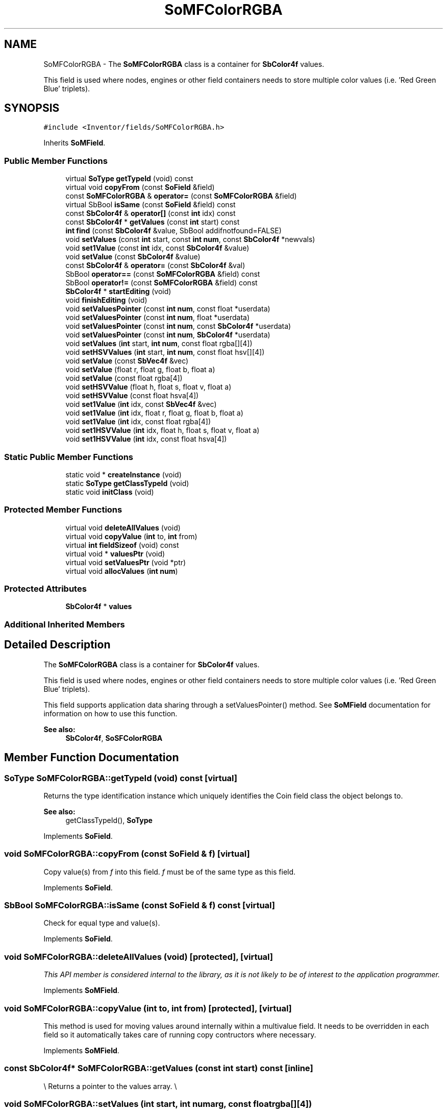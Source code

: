 .TH "SoMFColorRGBA" 3 "Sun May 28 2017" "Version 4.0.0a" "Coin" \" -*- nroff -*-
.ad l
.nh
.SH NAME
SoMFColorRGBA \- The \fBSoMFColorRGBA\fP class is a container for \fBSbColor4f\fP values\&.
.PP
This field is used where nodes, engines or other field containers needs to store multiple color values (i\&.e\&. 'Red Green Blue' triplets)\&.  

.SH SYNOPSIS
.br
.PP
.PP
\fC#include <Inventor/fields/SoMFColorRGBA\&.h>\fP
.PP
Inherits \fBSoMField\fP\&.
.SS "Public Member Functions"

.in +1c
.ti -1c
.RI "virtual \fBSoType\fP \fBgetTypeId\fP (void) const"
.br
.ti -1c
.RI "virtual void \fBcopyFrom\fP (const \fBSoField\fP &field)"
.br
.ti -1c
.RI "const \fBSoMFColorRGBA\fP & \fBoperator=\fP (const \fBSoMFColorRGBA\fP &field)"
.br
.ti -1c
.RI "virtual SbBool \fBisSame\fP (const \fBSoField\fP &field) const"
.br
.ti -1c
.RI "const \fBSbColor4f\fP & \fBoperator[]\fP (const \fBint\fP idx) const"
.br
.ti -1c
.RI "const \fBSbColor4f\fP * \fBgetValues\fP (const \fBint\fP start) const"
.br
.ti -1c
.RI "\fBint\fP \fBfind\fP (const \fBSbColor4f\fP &value, SbBool addifnotfound=FALSE)"
.br
.ti -1c
.RI "void \fBsetValues\fP (const \fBint\fP start, const \fBint\fP \fBnum\fP, const \fBSbColor4f\fP *newvals)"
.br
.ti -1c
.RI "void \fBset1Value\fP (const \fBint\fP idx, const \fBSbColor4f\fP &value)"
.br
.ti -1c
.RI "void \fBsetValue\fP (const \fBSbColor4f\fP &value)"
.br
.ti -1c
.RI "const \fBSbColor4f\fP & \fBoperator=\fP (const \fBSbColor4f\fP &val)"
.br
.ti -1c
.RI "SbBool \fBoperator==\fP (const \fBSoMFColorRGBA\fP &field) const"
.br
.ti -1c
.RI "SbBool \fBoperator!=\fP (const \fBSoMFColorRGBA\fP &field) const"
.br
.ti -1c
.RI "\fBSbColor4f\fP * \fBstartEditing\fP (void)"
.br
.ti -1c
.RI "void \fBfinishEditing\fP (void)"
.br
.ti -1c
.RI "void \fBsetValuesPointer\fP (const \fBint\fP \fBnum\fP, const float *userdata)"
.br
.ti -1c
.RI "void \fBsetValuesPointer\fP (const \fBint\fP \fBnum\fP, float *userdata)"
.br
.ti -1c
.RI "void \fBsetValuesPointer\fP (const \fBint\fP \fBnum\fP, const \fBSbColor4f\fP *userdata)"
.br
.ti -1c
.RI "void \fBsetValuesPointer\fP (const \fBint\fP \fBnum\fP, \fBSbColor4f\fP *userdata)"
.br
.ti -1c
.RI "void \fBsetValues\fP (\fBint\fP start, \fBint\fP \fBnum\fP, const float rgba[][4])"
.br
.ti -1c
.RI "void \fBsetHSVValues\fP (\fBint\fP start, \fBint\fP \fBnum\fP, const float hsv[][4])"
.br
.ti -1c
.RI "void \fBsetValue\fP (const \fBSbVec4f\fP &vec)"
.br
.ti -1c
.RI "void \fBsetValue\fP (float r, float g, float b, float a)"
.br
.ti -1c
.RI "void \fBsetValue\fP (const float rgba[4])"
.br
.ti -1c
.RI "void \fBsetHSVValue\fP (float h, float s, float v, float a)"
.br
.ti -1c
.RI "void \fBsetHSVValue\fP (const float hsva[4])"
.br
.ti -1c
.RI "void \fBset1Value\fP (\fBint\fP idx, const \fBSbVec4f\fP &vec)"
.br
.ti -1c
.RI "void \fBset1Value\fP (\fBint\fP idx, float r, float g, float b, float a)"
.br
.ti -1c
.RI "void \fBset1Value\fP (\fBint\fP idx, const float rgba[4])"
.br
.ti -1c
.RI "void \fBset1HSVValue\fP (\fBint\fP idx, float h, float s, float v, float a)"
.br
.ti -1c
.RI "void \fBset1HSVValue\fP (\fBint\fP idx, const float hsva[4])"
.br
.in -1c
.SS "Static Public Member Functions"

.in +1c
.ti -1c
.RI "static void * \fBcreateInstance\fP (void)"
.br
.ti -1c
.RI "static \fBSoType\fP \fBgetClassTypeId\fP (void)"
.br
.ti -1c
.RI "static void \fBinitClass\fP (void)"
.br
.in -1c
.SS "Protected Member Functions"

.in +1c
.ti -1c
.RI "virtual void \fBdeleteAllValues\fP (void)"
.br
.ti -1c
.RI "virtual void \fBcopyValue\fP (\fBint\fP to, \fBint\fP from)"
.br
.ti -1c
.RI "virtual \fBint\fP \fBfieldSizeof\fP (void) const"
.br
.ti -1c
.RI "virtual void * \fBvaluesPtr\fP (void)"
.br
.ti -1c
.RI "virtual void \fBsetValuesPtr\fP (void *ptr)"
.br
.ti -1c
.RI "virtual void \fBallocValues\fP (\fBint\fP \fBnum\fP)"
.br
.in -1c
.SS "Protected Attributes"

.in +1c
.ti -1c
.RI "\fBSbColor4f\fP * \fBvalues\fP"
.br
.in -1c
.SS "Additional Inherited Members"
.SH "Detailed Description"
.PP 
The \fBSoMFColorRGBA\fP class is a container for \fBSbColor4f\fP values\&.
.PP
This field is used where nodes, engines or other field containers needs to store multiple color values (i\&.e\&. 'Red Green Blue' triplets)\&. 

This field supports application data sharing through a setValuesPointer() method\&. See \fBSoMField\fP documentation for information on how to use this function\&.
.PP
\fBSee also:\fP
.RS 4
\fBSbColor4f\fP, \fBSoSFColorRGBA\fP 
.RE
.PP

.SH "Member Function Documentation"
.PP 
.SS "\fBSoType\fP SoMFColorRGBA::getTypeId (void) const\fC [virtual]\fP"
Returns the type identification instance which uniquely identifies the Coin field class the object belongs to\&.
.PP
\fBSee also:\fP
.RS 4
getClassTypeId(), \fBSoType\fP 
.RE
.PP

.PP
Implements \fBSoField\fP\&.
.SS "void SoMFColorRGBA::copyFrom (const \fBSoField\fP & f)\fC [virtual]\fP"
Copy value(s) from \fIf\fP into this field\&. \fIf\fP must be of the same type as this field\&. 
.PP
Implements \fBSoField\fP\&.
.SS "SbBool SoMFColorRGBA::isSame (const \fBSoField\fP & f) const\fC [virtual]\fP"
Check for equal type and value(s)\&. 
.PP
Implements \fBSoField\fP\&.
.SS "void SoMFColorRGBA::deleteAllValues (void)\fC [protected]\fP, \fC [virtual]\fP"
\fIThis API member is considered internal to the library, as it is not likely to be of interest to the application programmer\&.\fP 
.PP
Implements \fBSoMField\fP\&.
.SS "void SoMFColorRGBA::copyValue (\fBint\fP to, \fBint\fP from)\fC [protected]\fP, \fC [virtual]\fP"
This method is used for moving values around internally within a multivalue field\&. It needs to be overridden in each field so it automatically takes care of running copy contructors where necessary\&. 
.PP
Implements \fBSoMField\fP\&.
.SS "const \fBSbColor4f\fP* SoMFColorRGBA::getValues (const \fBint\fP start) const\fC [inline]\fP"
\\ Returns a pointer to the values array\&. \\ 
.SS "void SoMFColorRGBA::setValues (\fBint\fP start, \fBint\fP numarg, const float rgba[][4])"
Set \fInum\fP RGB color values, starting at index \fIstart\fP\&. 
.SS "void SoMFColorRGBA::setHSVValues (\fBint\fP start, \fBint\fP numarg, const float hsva[][4])"
Set \fInum\fP HSV color values, starting at index \fIstart\fP\&. 
.SS "void SoMFColorRGBA::setValue (const \fBSbVec4f\fP & vec)"
Set the color array to a single value\&. \fIvec\fP is interpreted as a three element vector with the red, green and blue components, respectively\&. 
.SS "void SoMFColorRGBA::setValue (float r, float g, float b, float a)"
Set the color array to a single value\&. \fIr\fP, \fIg\fP and \fIb\fP are the red, green and blue components, respectively\&. 
.SS "void SoMFColorRGBA::setValue (const float rgba[4])"
Set the color array to a single value\&. \fIrgb\fP is a three element vector with the red, green and blue components, respectively\&. 
.SS "void SoMFColorRGBA::setHSVValue (float h, float s, float v, float a)"
Set the color array to a single value\&. \fIh\fP, \fIs\fP and \fIv\fP are the hue, saturation and value components, respectively\&. 
.SS "void SoMFColorRGBA::setHSVValue (const float hsva[4])"
Set the color array to a single value\&. \fIhsv\fP is a three element vector with the hue, saturation and value components, respectively\&. 
.SS "void SoMFColorRGBA::set1Value (\fBint\fP idx, const \fBSbVec4f\fP & vec)"
Set the color at \fIidx\fP\&. \fIvec\fP is interpreted as a three element vector with the red, green and blue components, respectively\&. 
.SS "void SoMFColorRGBA::set1Value (\fBint\fP idx, float r, float g, float b, float a)"
Set the color at \fIidx\fP\&. \fIr\fP, \fIg\fP and \fIb\fP is the red, green and blue components, respectively\&. 
.SS "void SoMFColorRGBA::set1Value (\fBint\fP idx, const float rgba[4])"
Set the color at \fIidx\fP\&. \fIrgb\fP is interpreted as a three element vector with the red, green and blue components, respectively\&. 
.SS "void SoMFColorRGBA::set1HSVValue (\fBint\fP idx, float h, float s, float v, float a)"
Set the color at \fIidx\fP\&. \fIh\fP, \fIs\fP and \fIv\fP is the hue, saturation and value components, respectively\&. 
.SS "void SoMFColorRGBA::set1HSVValue (\fBint\fP idx, const float hsva[4])"
Set the color at \fIidx\fP\&. \fIhsv\fP is a three element vector with the hue, saturation and value components, respectively\&. 

.SH "Author"
.PP 
Generated automatically by Doxygen for Coin from the source code\&.
